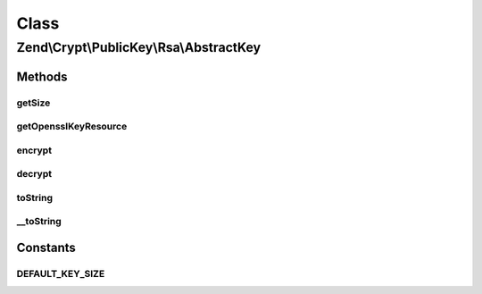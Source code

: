 .. Crypt/PublicKey/Rsa/AbstractKey.php generated using docpx on 01/30/13 03:02pm


Class
*****

Zend\\Crypt\\PublicKey\\Rsa\\AbstractKey
========================================

Methods
-------

getSize
+++++++

.. function:: getSize()


    Get key size in bits

    :rtype: int 



getOpensslKeyResource
+++++++++++++++++++++

.. function:: getOpensslKeyResource()


    Retrieve openssl key resource

    :rtype: resource 



encrypt
+++++++

.. function:: encrypt()


    Encrypt using this key


    :param string: 

    :rtype: string 



decrypt
+++++++

.. function:: decrypt()


    Decrypt using this key


    :param string: 

    :rtype: string 



toString
++++++++

.. function:: toString()


    Get string representation of this key


    :rtype: string 



__toString
++++++++++

.. function:: __toString()


    @return string





Constants
---------

DEFAULT_KEY_SIZE
++++++++++++++++

